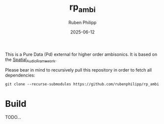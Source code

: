 # -*- eval: (flyspell-mode); eval: (ispell-change-dictionary "en") -*-
#+title: rp_ambi
#+author: Ruben Philipp
#+date: 2025-06-12
#+LANGUAGE: en
#+startup: overview

This is a Pure Data (Pd) external for higher order ambisonics.  It is based on
the [[https://leomccormack.github.io/Spatial_Audio_Framework/index.html][Spatial_Audio_Framework]].  


Please bear in mind to recursively pull this repository in order to fetch all
dependencies:

#+begin_src shell
git clone --recurse-submodules https://github.com/rubenphilipp/rp_ambi
#+end_src


* Build

TODO...
